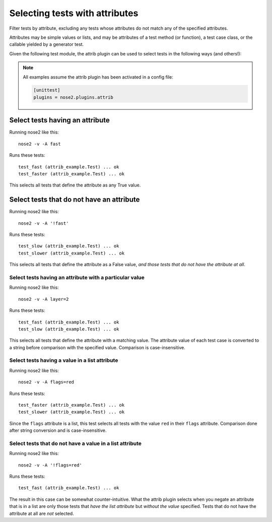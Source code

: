 ===============================
Selecting tests with attributes
===============================

Filter tests by attribute, excluding any tests whose attributes do not
match any of the specified attributes.

Attributes may be simple values or lists, and may be attributes of a
test method (or function), a test case class, or the callable yielded
by a generator test.

Given the following test module, the attrib plugin can be used to
select tests in the following ways (and others!):

.. note ::

   All examples assume the attrib plugin has been activated in a config file:

   .. code-block :: ini

      [unittest]
      plugins = nose2.plugins.attrib


.. literalinclude :: attrib_example.py
   :language: python


Select tests having an attribute
________________________________

Running nose2 like this::

  nose2 -v -A fast

Runs these tests::

  test_fast (attrib_example.Test) ... ok
  test_faster (attrib_example.Test) ... ok

This selects all tests that define the attribute as any True value.


Select tests that do not have an attribute
__________________________________________

Running nose2 like this::

  nose2 -v -A '!fast'

Runs these tests::

  test_slow (attrib_example.Test) ... ok
  test_slower (attrib_example.Test) ... ok

This selects all tests that define the attribute as a False value,
*and those tests that do not have the attribute at all*.


Select tests having an attribute with a particular value
--------------------------------------------------------

Running nose2 like this::

  nose2 -v -A layer=2

Runs these tests::

  test_fast (attrib_example.Test) ... ok
  test_slow (attrib_example.Test) ... ok


This selects all tests that define the attribute with a matching
value. The attribute value of each test case is converted to a string
before comparison with the specified value. Comparison is
case-insensitive.

Select tests having a value in a list attribute
-----------------------------------------------

Running nose2 like this::

  nose2 -v -A flags=red

Runs these tests::

  test_faster (attrib_example.Test) ... ok
  test_slower (attrib_example.Test) ... ok

Since the ``flags`` attribute is a list, this test selects all tests
with the value ``red`` in their ``flags`` attribute. Comparison done
after string conversion and is case-insensitive.


Select tests that do not have a value in a list attribute
---------------------------------------------------------

Running nose2 like this::

  nose2 -v -A '!flags=red'

Runs these tests::

  test_fast (attrib_example.Test) ... ok

The result in this case can be somewhat counter-intuitive. What the
attrib plugin selects when you negate an attribute that is in a list
are only those tests that *have the list attribute* but *without the
value* specified. Tests that do not have the attribute at all are
*not* selected.



.. autoplugin :: nose2.plugins.attrib.AttributeSelector
